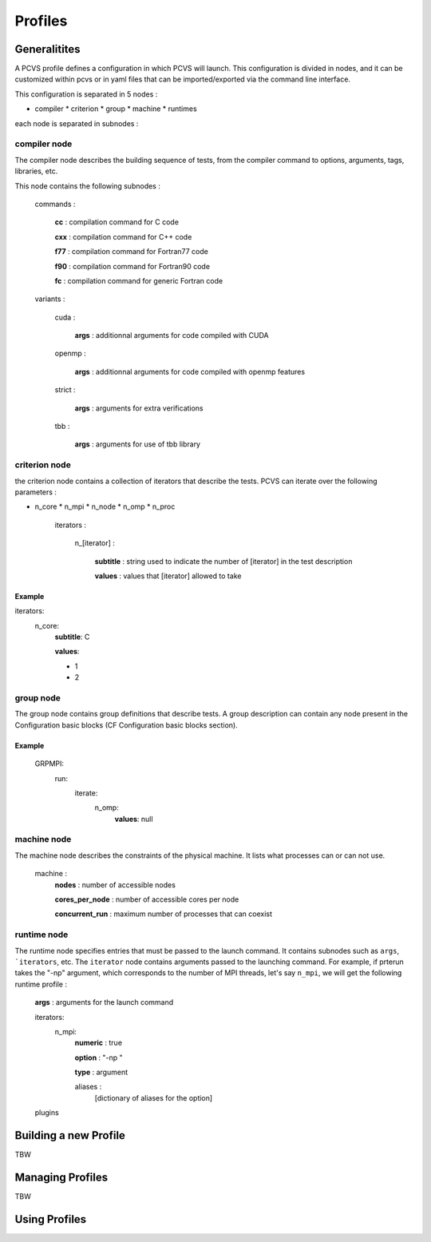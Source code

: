 Profiles 
========

Generalitites 
-------------

A PCVS profile defines a configuration in which PCVS will launch. This
configuration is divided in nodes, and it can be customized within pcvs or in
yaml files that can be imported/exported via the command line interface.

This configuration is separated in 5 nodes :

* compiler * criterion * group * machine * runtimes

each node is separated in subnodes :

compiler node 
^^^^^^^^^^^^^

The compiler node describes the building sequence of tests, from the compiler
command to options, arguments, tags, libraries, etc.

This node contains the following subnodes :

    commands :

        **cc** : compilation command for C code

        **cxx** : compilation command for C++ code

        **f77** : compilation command for Fortran77 code

        **f90** : compilation command for Fortran90 code

        **fc** : compilation command for generic Fortran code

    variants :

        cuda :

            **args** : additionnal arguments for code compiled with CUDA

        openmp :

            **args** : additionnal arguments for code compiled with openmp
            features

        strict :

            **args** : arguments for extra verifications

        tbb :

            **args** : arguments for use of tbb library

criterion node 
^^^^^^^^^^^^^^

the criterion node contains a collection of iterators that describe the tests.
PCVS can iterate over the following parameters :

* n_core * n_mpi * n_node * n_omp * n_proc

    iterators :

        n_[iterator] :

            **subtitle** : string used to indicate the number of [iterator] in
            the test description

            **values** : values that [iterator] allowed to take

Example
+++++++

iterators:
    n_core:
        **subtitle**: C

        **values**:
        
        - 1
        
        - 2


group node 
^^^^^^^^^^

The group node contains group definitions that describe tests. A group
description can contain any node present in the Configuration basic blocks (CF
Configuration basic blocks section).

Example
+++++++

    GRPMPI:
        run:
            iterate:
                n_omp:
                    **values**: null

machine node 
^^^^^^^^^^^^^^

The machine node describes the constraints of the physical machine. It lists
what processes can or can not use.

    machine :
        **nodes** : number of accessible nodes

        **cores_per_node** : number of accessible cores per node

        **concurrent_run** : maximum number of processes that can coexist

runtime node 
^^^^^^^^^^^^^^

The runtime node specifies entries that must be passed to the launch command. It
contains subnodes such as ``args``, ```iterators``, etc. The ``iterator`` node
contains arguments passed to the launching command. For example, if prterun
takes the "-np" argument, which corresponds to the number of MPI threads, let's
say ``n_mpi``, we will get the following runtime profile :

    **args** : arguments for the launch command

    iterators:
        n_mpi:
            **numeric** : true

            **option** : "-np "

            **type** : argument

            aliases :
                [dictionary of aliases for the option]
                
    plugins


Building a new Profile 
---------------------- 

TBW 

Managing Profiles 
----------------- 
TBW

Using Profiles 
--------------
